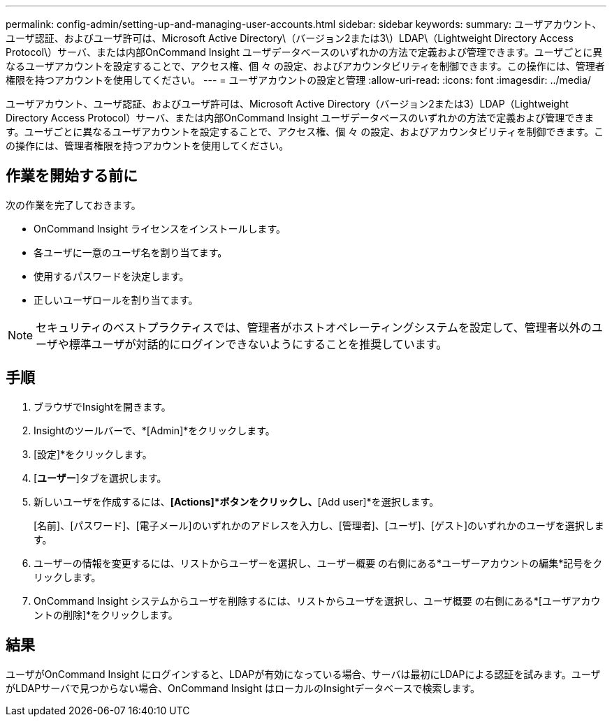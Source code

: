 ---
permalink: config-admin/setting-up-and-managing-user-accounts.html 
sidebar: sidebar 
keywords:  
summary: ユーザアカウント、ユーザ認証、およびユーザ許可は、Microsoft Active Directory\（バージョン2または3\）LDAP\（Lightweight Directory Access Protocol\）サーバ、または内部OnCommand Insight ユーザデータベースのいずれかの方法で定義および管理できます。ユーザごとに異なるユーザアカウントを設定することで、アクセス権、個 々 の設定、およびアカウンタビリティを制御できます。この操作には、管理者権限を持つアカウントを使用してください。 
---
= ユーザアカウントの設定と管理
:allow-uri-read: 
:icons: font
:imagesdir: ../media/


[role="lead"]
ユーザアカウント、ユーザ認証、およびユーザ許可は、Microsoft Active Directory（バージョン2または3）LDAP（Lightweight Directory Access Protocol）サーバ、または内部OnCommand Insight ユーザデータベースのいずれかの方法で定義および管理できます。ユーザごとに異なるユーザアカウントを設定することで、アクセス権、個 々 の設定、およびアカウンタビリティを制御できます。この操作には、管理者権限を持つアカウントを使用してください。



== 作業を開始する前に

次の作業を完了しておきます。

* OnCommand Insight ライセンスをインストールします。
* 各ユーザに一意のユーザ名を割り当てます。
* 使用するパスワードを決定します。
* 正しいユーザロールを割り当てます。


[NOTE]
====
セキュリティのベストプラクティスでは、管理者がホストオペレーティングシステムを設定して、管理者以外のユーザや標準ユーザが対話的にログインできないようにすることを推奨しています。

====


== 手順

. ブラウザでInsightを開きます。
. Insightのツールバーで、*[Admin]*をクリックします。
. [設定]*をクリックします。
. [**ユーザー**]タブを選択します。
. 新しいユーザを作成するには、*[Actions]*ボタンをクリックし、*[Add user]*を選択します。
+
[名前]、[パスワード]、[電子メール]のいずれかのアドレスを入力し、[管理者]、[ユーザ]、[ゲスト]のいずれかのユーザを選択します。

. ユーザーの情報を変更するには、リストからユーザーを選択し、ユーザー概要 の右側にある*ユーザーアカウントの編集*記号をクリックします。
. OnCommand Insight システムからユーザを削除するには、リストからユーザを選択し、ユーザ概要 の右側にある*[ユーザアカウントの削除]*をクリックします。




== 結果

ユーザがOnCommand Insight にログインすると、LDAPが有効になっている場合、サーバは最初にLDAPによる認証を試みます。ユーザがLDAPサーバで見つからない場合、OnCommand Insight はローカルのInsightデータベースで検索します。

